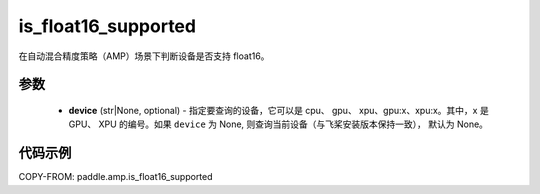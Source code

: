 .. _cn_api_amp_is_float16_supported:

is_float16_supported
-------------------------------

.. py:function:: paddle.amp.is_float16_supported(device=None)


在自动混合精度策略（AMP）场景下判断设备是否支持 float16。

参数
::::::::::::

    - **device** (str|None, optional) - 指定要查询的设备，它可以是 cpu、 gpu、 xpu、gpu:x、xpu:x。其中，x 是 GPU、 XPU 的编号。如果 ``device`` 为 None, 则查询当前设备（与飞桨安装版本保持一致）， 默认为 None。


代码示例
:::::::::
COPY-FROM: paddle.amp.is_float16_supported

